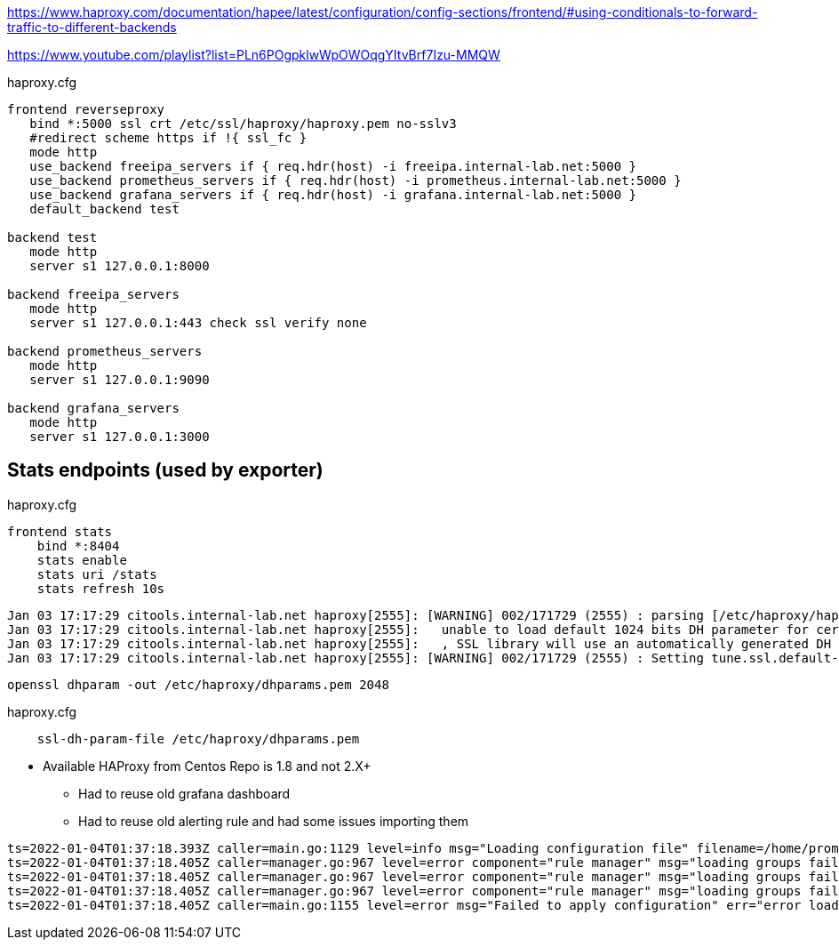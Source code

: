 https://www.haproxy.com/documentation/hapee/latest/configuration/config-sections/frontend/#using-conditionals-to-forward-traffic-to-different-backends

https://www.youtube.com/playlist?list=PLn6POgpklwWpOWOqgYItvBrf7Izu-MMQW

haproxy.cfg

[source,bash]
----
frontend reverseproxy
   bind *:5000 ssl crt /etc/ssl/haproxy/haproxy.pem no-sslv3
   #redirect scheme https if !{ ssl_fc }
   mode http
   use_backend freeipa_servers if { req.hdr(host) -i freeipa.internal-lab.net:5000 }
   use_backend prometheus_servers if { req.hdr(host) -i prometheus.internal-lab.net:5000 }
   use_backend grafana_servers if { req.hdr(host) -i grafana.internal-lab.net:5000 }
   default_backend test

backend test
   mode http
   server s1 127.0.0.1:8000

backend freeipa_servers
   mode http
   server s1 127.0.0.1:443 check ssl verify none

backend prometheus_servers
   mode http
   server s1 127.0.0.1:9090

backend grafana_servers
   mode http
   server s1 127.0.0.1:3000
----

== Stats endpoints (used by exporter)

haproxy.cfg

[source,bash]
----
frontend stats
    bind *:8404
    stats enable
    stats uri /stats
    stats refresh 10s
----

----
Jan 03 17:17:29 citools.internal-lab.net haproxy[2555]: [WARNING] 002/171729 (2555) : parsing [/etc/haproxy/haproxy.cfg:72] : 'bind *:5000' :
Jan 03 17:17:29 citools.internal-lab.net haproxy[2555]:   unable to load default 1024 bits DH parameter for certificate '/etc/ssl/haproxy/haproxy.pem'.
Jan 03 17:17:29 citools.internal-lab.net haproxy[2555]:   , SSL library will use an automatically generated DH parameter.
Jan 03 17:17:29 citools.internal-lab.net haproxy[2555]: [WARNING] 002/171729 (2555) : Setting tune.ssl.default-dh-param to 1024 by default, if your workload permits it you should set it to at least 2048. Please set a value >= 1024 to make this warning disappear.
----

[source,bash]
----
openssl dhparam -out /etc/haproxy/dhparams.pem 2048
----

haproxy.cfg

----
    ssl-dh-param-file /etc/haproxy/dhparams.pem
----

* Available HAProxy from Centos Repo is 1.8 and not 2.X+
** Had to reuse old grafana dashboard
** Had to reuse old alerting rule and had some issues importing them

----
ts=2022-01-04T01:37:18.393Z caller=main.go:1129 level=info msg="Loading configuration file" filename=/home/prometheus/prometheus/prometheus.yml
ts=2022-01-04T01:37:18.405Z caller=manager.go:967 level=error component="rule manager" msg="loading groups failed" err="/home/prometheus/prometheus/haproxy-exporter_rules.yml: 104:11: group \"haproxy-exporter\", rule 12, \"HaproxyRetryHigh\": could not parse expression: 1:6: parse error: expected type range vector in call to function \"rate\", got instant vector"
ts=2022-01-04T01:37:18.405Z caller=manager.go:967 level=error component="rule manager" msg="loading groups failed" err="/home/prometheus/prometheus/haproxy-exporter_rules.yml: 131:11: group \"haproxy-exporter\", rule 15, \"HaproxyFrontendSecurityBlockedRequests\": could not parse expression: 1:6: parse error: expected type range vector in call to function \"rate\", got instant vector"
ts=2022-01-04T01:37:18.405Z caller=manager.go:967 level=error component="rule manager" msg="loading groups failed" err="/home/prometheus/prometheus/haproxy-exporter_rules.yml: 140:11: group \"haproxy-exporter\", rule 16, \"HaproxyServerHealthcheckFailure\": could not parse expression: 1:10: parse error: expected type range vector in call to function \"increase\", got instant vector"
ts=2022-01-04T01:37:18.405Z caller=main.go:1155 level=error msg="Failed to apply configuration" err="error loading rules, previous rule set restored"
----